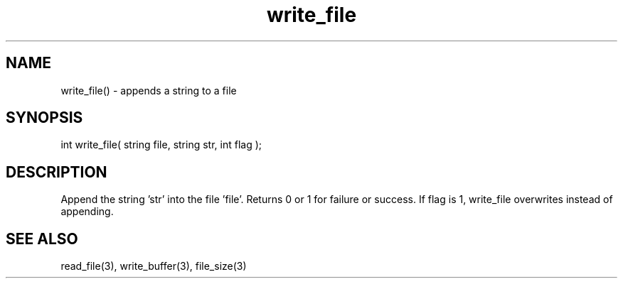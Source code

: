 .\"appends a string to a file
.TH write_file 3 "5 Sep 1994" MudOS "LPC Library Functions"

.SH NAME
write_file() - appends a string to a file

.SH SYNOPSIS
int write_file( string file, string str, int flag );

.SH DESCRIPTION
Append the string 'str' into the file 'file'. Returns 0 or 1 for
failure or success.  If flag is 1, write_file overwrites instead of
appending.

.SH SEE ALSO
read_file(3), write_buffer(3), file_size(3)
